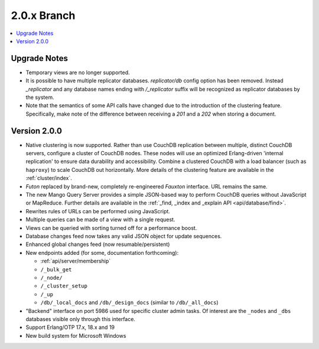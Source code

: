 .. Licensed under the Apache License, Version 2.0 (the "License"); you may not
.. use this file except in compliance with the License. You may obtain a copy of
.. the License at
..
..   http://www.apache.org/licenses/LICENSE-2.0
..
.. Unless required by applicable law or agreed to in writing, software
.. distributed under the License is distributed on an "AS IS" BASIS, WITHOUT
.. WARRANTIES OR CONDITIONS OF ANY KIND, either express or implied. See the
.. License for the specific language governing permissions and limitations under
.. the License.

.. _release/2.0.x:

============
2.0.x Branch
============

.. contents::
    :depth: 1
    :local:

.. _release/2.0.x/upgrade:

Upgrade Notes
=============

* Temporary views are no longer supported.
* It is possible to have multiple replicator databases.
  `replicator/db` config option has been removed.
  Instead `_replicator` and any database names ending
  with `/_replicator` suffix will be recognized as
  replicator databases by the system.
* Note that the semantics of some API calls have changed due to the introduction
  of the clustering feature. Specifically, make note of the difference between
  receiving a `201` and a `202` when storing a document.

.. _release/2.0.0:

Version 2.0.0
=============

* Native clustering is now supported. Rather than use CouchDB replication between
  multiple, distinct CouchDB servers, configure a cluster of CouchDB nodes. These
  nodes will use an optimized Erlang-driven 'internal replication' to ensure
  data durability and accessibility. Combine a clustered CouchDB with a load
  balancer (such as ``haproxy``) to scale CouchDB out horizontally. More details
  of the clustering feature are available in the :ref:`cluster/index`.
* `Futon` replaced by brand-new, completely re-engineered `Fauxton` interface.
  URL remains the same.
* The new Mango Query Server provides a simple JSON-based way to perform CouchDB
  queries without JavaScript or MapReduce. Further details are available in the
  :ref:`_find, _index and _explain API <api/database/find>`.
* Rewrites rules of URLs can be performed using JavaScript.
* Multiple queries can be made of a view with a single request.
* Views can be queried with sorting turned off for a performance boost.
* Database changes feed now takes any valid JSON object for update sequences.
* Enhanced global changes feed (now resumable/persistent)
* New endpoints added (for some, documentation forthcoming):

  * :ref:`api/server/membership`
  * ``/_bulk_get``
  * ``/_node/``
  * ``/_cluster_setup``
  * ``/_up``
  * ``/db/_local_docs`` and ``/db/_design_docs`` (similar to ``/db/_all_docs``)

* "Backend" interface on port 5986 used for specific cluster admin tasks. Of
  interest are the ``_nodes`` and ``_dbs`` databases visible only through this
  interface.
* Support Erlang/OTP 17.x, 18.x and 19
* New build system for Microsoft Windows
